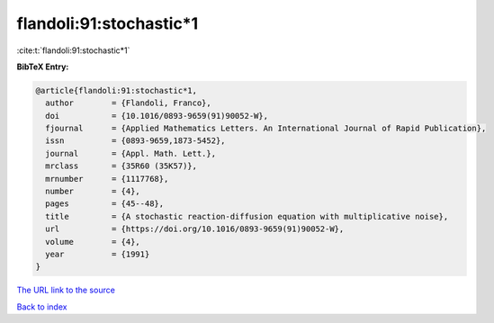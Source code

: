 flandoli:91:stochastic*1
========================

:cite:t:`flandoli:91:stochastic*1`

**BibTeX Entry:**

.. code-block:: bibtex

   @article{flandoli:91:stochastic*1,
     author        = {Flandoli, Franco},
     doi           = {10.1016/0893-9659(91)90052-W},
     fjournal      = {Applied Mathematics Letters. An International Journal of Rapid Publication},
     issn          = {0893-9659,1873-5452},
     journal       = {Appl. Math. Lett.},
     mrclass       = {35R60 (35K57)},
     mrnumber      = {1117768},
     number        = {4},
     pages         = {45--48},
     title         = {A stochastic reaction-diffusion equation with multiplicative noise},
     url           = {https://doi.org/10.1016/0893-9659(91)90052-W},
     volume        = {4},
     year          = {1991}
   }

`The URL link to the source <https://doi.org/10.1016/0893-9659(91)90052-W>`__


`Back to index <../By-Cite-Keys.html>`__
